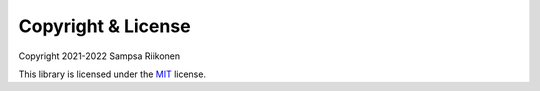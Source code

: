 Copyright & License
-------------------

Copyright 2021-2022 Sampsa Riikonen

This library is licensed under the `MIT <https://opensource.org/licenses/MIT>`_ license.
